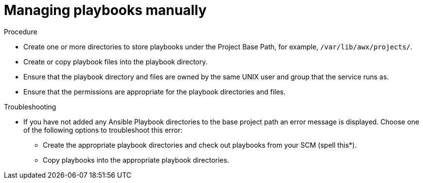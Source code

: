 [id="proc-projects-manage-playbooks-manually"]

= Managing playbooks manually

.Procedure

* Create one or more directories to store playbooks under the Project Base Path, for example, `/var/lib/awx/projects/`.
* Create or copy playbook files into the playbook directory.
* Ensure that the playbook directory and files are owned by the same UNIX user and group that the service runs as.
* Ensure that the permissions are appropriate for the playbook directories and files.

.Troubleshooting

* If you have not added any Ansible Playbook directories to the base project path an error message is displayed. 
Choose one of the following options to troubleshoot this error:
** Create the appropriate playbook directories and check out playbooks from your SCM (spell this*).
** Copy playbooks into the appropriate playbook directories.